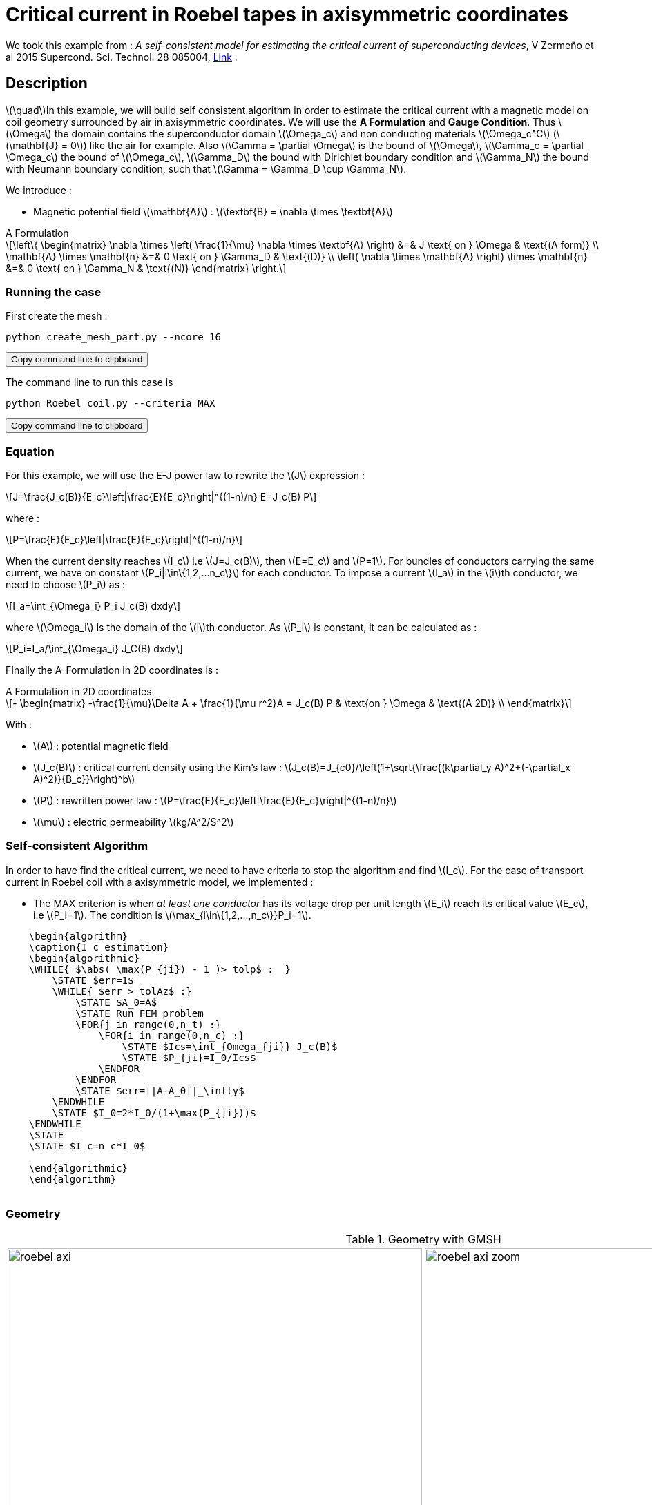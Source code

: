 :page-pseudocode: ["algo1"]
:page-vtkjs: true
:page-plotly: true


= Critical current in Roebel tapes in axisymmetric coordinates

:stem: latexmath
:toc: left

:uri-data: https://github.com/feelpp/feelpp-hts/blob/master/src/cases
:uri-data-edit: https://github.com/feelpp/feelpp-hts/edit/master/src/cases

We took this example from : [[Zermeno]] _A self-consistent model for estimating the critical current of superconducting devices_, V Zermeño et al 2015 Supercond. Sci. Technol. 28 085004, https://www.htsmodelling.com/?page_id=748#Ps_model[Link] .

== Description
stem:[\quad]In this example, we will build self consistent algorithm in order to estimate the critical current with a magnetic model on coil geometry surrounded by air in axisymmetric coordinates. We will use the *A Formulation* and *Gauge Condition*.
Thus stem:[\Omega] the domain contains the superconductor domain stem:[\Omega_c] and non conducting materials stem:[\Omega_c^C] (stem:[\mathbf{J} = 0]) like the air for example. Also stem:[\Gamma = \partial \Omega] is the bound of stem:[\Omega], stem:[\Gamma_c = \partial \Omega_c] the bound of stem:[\Omega_c], stem:[\Gamma_D] the bound with Dirichlet boundary condition and stem:[\Gamma_N] the bound with Neumann boundary condition, such that stem:[\Gamma = \Gamma_D \cup \Gamma_N].

We introduce : 

* Magnetic potential field stem:[\mathbf{A}] : stem:[\textbf{B} = \nabla \times \textbf{A}]


[example,caption="",title="A Formulation"]
[[a_formulation]]
====
[stem]
++++
\left\{ \begin{matrix}
	\nabla \times \left( \frac{1}{\mu} \nabla \times \textbf{A} \right)    &=& J \text{ on } \Omega & \text{(A form)} \\
	\mathbf{A} \times \mathbf{n} &=& 0 \text{ on } \Gamma_D & \text{(D)} \\
	\left( \nabla \times \mathbf{A} \right) \times \mathbf{n} &=& 0 \text{ on } \Gamma_N & \text{(N)}
\end{matrix} \right.
++++
====


=== Running the case

First create the mesh :

[[command-line]]
[source,sh]
----
python create_mesh_part.py --ncore 16
----

++++
<button class="btn" data-clipboard-target="#command-line">
Copy command line to clipboard
</button>
++++

The command line to run this case is

[[command-line]]
[source,sh]
----
python Roebel_coil.py --criteria MAX
----

++++
<button class="btn" data-clipboard-target="#command-line">
Copy command line to clipboard
</button>
++++

=== Equation 

For this example, we will use the E-J power law to rewrite the stem:[J] expression :

[stem]
++++
J=\frac{J_c(B)}{E_c}\left|\frac{E}{E_c}\right|^{(1-n)/n} E=J_c(B) P
++++
where :
[stem]
++++
P=\frac{E}{E_c}\left|\frac{E}{E_c}\right|^{(1-n)/n}
++++

When the current density reaches stem:[I_c] i.e stem:[J=J_c(B)], then stem:[E=E_c] and stem:[P=1]. For bundles of conductors carrying the same current, we have on constant stem:[P_i|i\in\{1,2,...n_c\}] for each conductor. To impose a current stem:[I_a] in the stem:[i]th conductor, we need to choose stem:[P_i] as :

[stem]
++++
I_a=\int_{\Omega_i} P_i J_c(B) dxdy
++++

where stem:[\Omega_i] is the domain of the stem:[i]th conductor. As stem:[P_i] is constant, it can be calculated as :

[stem]
++++
P_i=I_a/\int_{\Omega_i} J_C(B) dxdy
++++

FInally the  A-Formulation in 2D coordinates is :

[example,caption="",title="A Formulation in 2D coordinates"]
====
[stem]
++++
- \begin{matrix}
    -\frac{1}{\mu}\Delta A  + \frac{1}{\mu r^2}A   =  J_c(B) P & \text{on } \Omega & \text{(A 2D)} \\
\end{matrix} 
++++

With : 

* stem:[A] : potential magnetic field

* stem:[J_c(B)] : critical current density using the Kim's law : stem:[J_c(B)=J_{c0}/\left(1+\sqrt{\frac{(k\partial_y A)^2+(-\partial_x A)^2)}{B_c}}\right)^b]

* stem:[P] : rewritten power law :
stem:[P=\frac{E}{E_c}\left|\frac{E}{E_c}\right|^{(1-n)/n}]

* stem:[\mu] : electric permeability stem:[kg/A^2/S^2]
====

=== Self-consistent Algorithm

In order to have find the critical current, we need to have criteria to stop the algorithm and find stem:[I_c]. For the case of transport current in Roebel coil with a axisymmetric model, we implemented :

* The MAX criterion is when _at least one conductor_ has its voltage drop per unit length stem:[E_i] reach its critical value stem:[E_c], i.e stem:[P_i=1]. The condition is stem:[\max_{i\in\{1,2,...,n_c\}}P_i=1]. 

// * The AVG criterion is when the _average_ voltage drop per unit length stem:[E_i] has reached its critical value stem:[E_c]. The condition is stem:[\sum^{n_c}_{i=1}P_i|P_i|^{n-1}=n_c].


.Algorithm example with the MAX criterion
++++
<pre id="algo1" style="display:hidden;">
    \begin{algorithm}
    \caption{I_c estimation}
    \begin{algorithmic}
    \WHILE{ $\abs( \max(P_{ji}) - 1 )> tolp$ :  }   
        \STATE $err=1$
        \WHILE{ $err > tolAz$ :}
            \STATE $A_0=A$ 
            \STATE Run FEM problem
            \FOR{j in range(0,n_t) :} 
                \FOR{i in range(0,n_c) :} 
                    \STATE $Ics=\int_{Omega_{ji}} J_c(B)$             
                    \STATE $P_{ji}=I_0/Ics$
                \ENDFOR
            \ENDFOR
            \STATE $err=||A-A_0||_\infty$
        \ENDWHILE
        \STATE $I_0=2*I_0/(1+\max(P_{ji}))$
    \ENDWHILE
    \STATE
    \STATE $I_c=n_c*I_0$

    \end{algorithmic}
    \end{algorithm}
    </pre>
++++

=== Geometry

.Geometry with GMSH
[cols="a,a"]
|===
|image::Roebel/A-Formulation/cfpdes_axi/roebel_axi.png[,width=600]
|image::Roebel/A-Formulation/cfpdes_axi/roebel_axi_zoom.png[,width=600]
|===

.Mesh with GMSH
|====
a|image:Roebel/A-Formulation/cfpdes_axi/roebel_axi_mesh.png[,width=600]
|====

== Input

.Feelpp Model Parameter table

[width="100%",options="header,footer"]
|====================
| Notation | Description  | Value  | Unit  | Note
5+s|Paramètres globale
|stem:[A] | magnetic potential field | |stem:[T m] |

5+s|Air
| stem:[\mu=\mu_0] | magnetic permeability of vacuum | stem:[4\pi.10^{-7}] | stem:[kg \, m / A^2 / S^2] |

5+s|Conductors
| stem:[\mu=\mu_0] | magnetic permeability of vacuum | stem:[4\pi.10^{-7}] | stem:[kg \, m / A^2 / S^2] |
| stem:[J_c(B)] | critical current density using the Kim's law | stem:[J_{c0}/\left(1+\sqrt{\frac{(k\partial_y A)^2+(-\partial_x A)^2)}{B_c}}\right)^b] | stem:[A/m^2] |
| stem:[p] | constant parameter resulting for the rewritten power law  |  |  |
| stem:[E_c] | threshold electric field | stem:[10^{-4}] |stem:[V/m] |
| stem:[n] | material dependent exponent | stem:[21] | |

|====================

.Python Algorithm Parameter table

[width="100%",options="header,footer"]
|====================
| Notation | Description  | Value  | Unit  | Note
|stem:[ns] | number of conductors in one turn | 10 | |
|stem:[nt] | number of turns | 10 | |
|stem:[I_0] | initial tranported current | 85.5 | stem:[A] |
|stem:[tolAz] | tolerance for self-consistency WHILE loop | 1e-9 |  |
|stem:[tolp] | tolerance for Ic criterion | 1e-9 |  |
| stem:[E_c] | threshold electric field | stem:[10^{-4}] |stem:[V/m] |
| stem:[n] | material dependent exponent | stem:[21] | |
|====================


== Data files

The case data files are available in Github link:{uri-data}/Roebel_cables/A-Formulation/cfpdes_axis_static[here]

* link:{uri-data}/Roebel_cables/A-Formulation/cfpdes_axis_static/Roebel_coil.cfg[CFG file] - [link:{uri-data-edit}/Roebel_cables/A-Formulation/cfpdes_axis_static/Roebel_coil.cfg[Edit the file]]
* link:{uri-data}/Roebel_cables/A-Formulation/cfpdes_axis_static/Roebel_coil.json[JSON file] - [link:{uri-data-edit}/Roebel_cables/A-Formulation/cfpdes_axis_static/Robel.json[Edit the file]]
* link:{uri-data}/Roebel_cables/A-Formulation/cfpdes_axis_static/Roebel_coil.py[PY file] - [link:{uri-data-edit}/Roebel_cables/A-Formulation/cfpdes_axis_static/Robel.py[Edit the file]]


=== Json file

==== Mesh

This section of the Model JSON file setup the mesh. It will also load the previous field for the stem:[L_\infty] error norm :
 
//.Example of Materials section
[source,json]
----
"Meshes":
    {
        "cfpdes":
        {
            "Import":
            {
                "filename":"$cfgdir/Roebel_coil_p16.json"<1>
            }
        },
        "Fields": {
            "v": {<2>
                "filename": "$cfgdir/feelppdb/np_$np/magnetic.save/A.h5",
                "basis": "Pch1"
            },
            "P": {<3>
                "filename": "$cfgdir/P.h5",
                "basis": "Pch1"
            }
        }
    },
----
<1> the geometric file
<2> loading field from previous iteration
<3> loading finite element field containing all the P

==== Materials

This section of the Model JSON file defines material properties linking the Physical Entities in the mesh data structures to these properties.

//.Example of Materials section
[source,json]
----
"Materials":
    "Conductor": {
            "markers": [<2>
                "tape_00",
                "tape_01",
                "tape_02",
                "tape_03",
                "tape_04",
                .
                .
                .
                "tape_89"
            ],
            "normB": "sqrt((-magnetic_grad_A_rt_1)^2+(magnetic_grad_A_rt_0+magnetic_A_rt/x)^2):magnetic_grad_A_rt_0:magnetic_grad_A_rt_1:magnetic_A_rt:x",
            "theta": "atan2((magnetic_grad_A_rt_0+magnetic_A_rt/x),(-magnetic_grad_A_rt_1)):magnetic_grad_A_rt_0:magnetic_grad_A_rt_1:magnetic_A_rt:x",
            "fab": "sqrt(cos(theta+pi/2)^2 + uab^2*sin(theta+pi/2)^2):theta:uab",
            "fc": "sqrt(sin(theta+pi/2)^2 + uc^2*cos(theta+pi/2)^2):theta:uc",
            "fi": "sqrt(cos(theta+pi/2)^2 + ui^2*sin(theta+pi/2)^2):theta:ui",
            "Jcab": "J0p/(1+normB*fab/B0ab)^betajc:J0p:normB:fab:B0ab:betajc",
            "Jcc": "J0p/(1+normB*fc/B0c)^betajc:J0p:normB:fc:B0c:betajc",
            "Jci": "J0i/(1+normB*fi/B0i)^alphajc:J0i:normB:fi:B0i:alphajc",
            "JcB": "max(Jcab,max(Jci,Jcc)):Jcab:Jcc:Jci",
            "p": "meshes_cfpdes_fields_P:meshes_cfpdes_fields_P",<3>
            "J": "JcB*p:JcB:p"
        },
        "Air": {<1>

        }
    },
----
<1> gives the name of the physical entity (here `Physical Surface`) associated to the Material.
<2> the physical entities (associated to the mesh) to which the material is applied
<3> loading a different parameter stem:[P] for each conductor.

==== Models

This section of the Model JSON file defines material properties linking the Physical Entities in the mesh data structures to these properties.

//.Example of Materials section
[source,json]
----
"Models":<1>
    {
        "cfpdes":{
            "equations":"magnetic"<2>
        },
        "magnetic":{<3>
            "common":{
                "setup":{
                    "unknown":
                    {
                        "basis":"Pch1",<4>
                        "name":"A",<5>
                        "symbol":"A"<6>
                    }
                }
            },
            "models":[<7>
                {<8>
                    "name": "magnetic_Conductor_00",
                    "materials": ["Conductor"],<9>
                    "setup": {
                        "coefficients": {<10>
                            "c": "x/mu:x:mu",
                            "a": "1/mu/x:mu:x",
                            "f": "materials_Conductor_J*x:x:materials_Conductor_J"
                        }
                    }
                },{<8>
                    "name":"magnetic_Air",
                    "materials":"Air",<9>
                    "setup":{
                        "coefficients":{<10>
                            "c":"1/mu:mu"
                        }
                    }
                }
            ]
        }
    },
----
<1> start section `Models` defined by the toolbox to define the main configuration and particularly the set of equations to be solved
<2> set of equations to be solved
<3> toolbox keyword that allows identifying the kind of model
<4> equation unknown's basis
<5> equation unknown's name
<6> equation unknown's symbol
<7> models for the different materials
<8> start JSON object of first model
<9> list of materials associated to the model
<10> CFPDES coefficients




==== Boundary Conditions

This section of the Model JSON file defines the boundary conditions.

[source,json]
----
"BoundaryConditions":
    {
        "magnetic": <1>
        {
            "Dirichlet": <2>
            {
                "magdir":
                {
                    "markers": ["Exterior_boundary","ZAxis"],<3>
                    "expr":"0"
                }
            }
        }
    },
----
<1> the field name of the toolbox to which the boundary condition is associated
<2> the type of boundary condition to apply, here `Dirichlet`
<3> the physical entity (associated to the mesh) to which the condition is applied


==== Post Process
[source,json]
----
"PostProcess":{
        "use-model-name":1,
        "cfpdes":{<1>
            "Exports":{<2>
                "fields":["A"],<3>
                "expr":{<4>
                    "B":{<5>
                        "expr":"{-magnetic_grad_A_1,magnetic_grad_A_0+magnetic_A/x}
                                :magnetic_grad_A_0:magnetic_grad_A_1:magnetic_A:x",
                        "representation":["element"]
                    },
                    "J":{<6>
                        "expr": "materials_J:materials_J",
                        "markers": [
                            "tape_00","tape_01","tape_02","tape_03","tape_04","tape_05","tape_06","tape_07","tape_08","tape_09",
                            "tape_10","tape_11","tape_12","tape_13","tape_14","tape_15","tape_16","tape_17","tape_18","tape_19",
                            "tape_20","tape_21","tape_22","tape_23","tape_24","tape_25","tape_26","tape_27","tape_28","tape_29",
                            "tape_30","tape_31","tape_32","tape_33","tape_34","tape_35","tape_36","tape_37","tape_38","tape_39",
                            "tape_40","tape_41","tape_42","tape_43","tape_44","tape_45","tape_46","tape_47","tape_48","tape_49",
                            "tape_50","tape_51","tape_52","tape_53","tape_54","tape_55","tape_56","tape_57","tape_58","tape_59",
                            "tape_60","tape_61","tape_62","tape_63","tape_64","tape_65","tape_66","tape_67","tape_68","tape_69",
                            "tape_70","tape_71","tape_72","tape_73","tape_74","tape_75","tape_76","tape_77","tape_78","tape_79",
                            "tape_80","tape_81","tape_82","tape_83","tape_84","tape_85","tape_86","tape_87","tape_88","tape_89"
                        ]<7>
                    }
                }
            },
            "Measures": {<8>
                "Statistics": {
                    "Ics_%1%": {<9>
                        "type": "integrate",<10>
                        "expr": "materials_%1%_JcB:materials_%1%_JcB",
                        "markers": "%1%",<11>
                        "index1": [<12>
                            "tape_00","tape_01","tape_02","tape_03","tape_04","tape_05","tape_06","tape_07","tape_08","tape_09",
                            "tape_10","tape_11","tape_12","tape_13","tape_14","tape_15","tape_16","tape_17","tape_18","tape_19",
                            "tape_20","tape_21","tape_22","tape_23","tape_24","tape_25","tape_26","tape_27","tape_28","tape_29",
                            "tape_30","tape_31","tape_32","tape_33","tape_34","tape_35","tape_36","tape_37","tape_38","tape_39",
                            "tape_40","tape_41","tape_42","tape_43","tape_44","tape_45","tape_46","tape_47","tape_48","tape_49",
                            "tape_50","tape_51","tape_52","tape_53","tape_54","tape_55","tape_56","tape_57","tape_58","tape_59",
                            "tape_60","tape_61","tape_62","tape_63","tape_64","tape_65","tape_66","tape_67","tape_68","tape_69",
                            "tape_70","tape_71","tape_72","tape_73","tape_74","tape_75","tape_76","tape_77","tape_78","tape_79",
                            "tape_80","tape_81","tape_82","tape_83","tape_84","tape_85","tape_86","tape_87","tape_88","tape_89"
                        ]
                    },
                    "Linf": {<9>
                        "type": "max",<10>
                        "expr": "abs(magnetic_A-meshes_cfpdes_fields_v):magnetic_A:meshes_cfpdes_fields_v",
                        "markers": [
                            "tape_00","tape_01","tape_02","tape_03","tape_04","tape_05","tape_06","tape_07","tape_08","tape_09",
                            "tape_10","tape_11","tape_12","tape_13","tape_14","tape_15","tape_16","tape_17","tape_18","tape_19",
                            "tape_20","tape_21","tape_22","tape_23","tape_24","tape_25","tape_26","tape_27","tape_28","tape_29",
                            "tape_30","tape_31","tape_32","tape_33","tape_34","tape_35","tape_36","tape_37","tape_38","tape_39",
                            "tape_40","tape_41","tape_42","tape_43","tape_44","tape_45","tape_46","tape_47","tape_48","tape_49",
                            "tape_50","tape_51","tape_52","tape_53","tape_54","tape_55","tape_56","tape_57","tape_58","tape_59",
                            "tape_60","tape_61","tape_62","tape_63","tape_64","tape_65","tape_66","tape_67","tape_68","tape_69",
                            "tape_70","tape_71","tape_72","tape_73","tape_74","tape_75","tape_76","tape_77","tape_78","tape_79",
                            "tape_80","tape_81","tape_82","tape_83","tape_84","tape_85","tape_86","tape_87","tape_88","tape_89",
                            "Air"
                        ]<11>
                    }
                }
            }
        },
        "magnetic": {<1>
            "Save": {<13>
                "Fields": {
                    "names": ["A"],<14>
                    "format": "hdf5"<15>
                }
            }
        }
    }
}
----
<1> the field name of the toolbox to which the post-processing is associated
<2> the `Exports` identifies the toolbox fields that have to be exported for visualisation
<3> the list of fields to be exported
<4> the list of expressions assiocated to the fields to be exported
<5> `B` is for the magnetic flux density
<6> `J_z` is for the current density
<7> the physical entity (associated to the mesh) to which the expression is applied
<8> the `Measure` identifies the quantities tht will be computed after the solve. The values computed are stored in a CSV files.
<9> the name associated with the Statistics computation
<10> the Statistics type
<11> the mesh marker where the Statistics is computed. This entry can be a vector of marker
<12> index that wil replace %1%
<13> storing the field for the next iteration of the algorithm
<14> the names of fields that we want to save (can be a name or a vector of name)
<15> the format used ("hdf5")

=== CFG file

The Model CFG (`.cfg`) files allow to pass command line options to {feelpp} applications. In particular, it allows to  define the solution strategy and configure the linear/non-linear algebraic solvers.

The Cfg file used is
----
directory=feelpp-hts/Roebel_Cables/cfpdes_axis<1>

case.dimension=2<2>

[cfpdes]<3>
filename=$cfgdir/Roebel_coil.json<4>

verbose_solvertimer=1<5>
solver=Picard-OLD<6>

snes-monitor=1<7>
ksp-monitor=1<8>
snes-maxit=600<9>

----
<1> the directory where the results are exported
<2>	the dimension of the application, by default 3D
<3> toolbox prefix
<4> the associated Json file
<5> information on solver time
<6> the non-linear solver
<7> snes-monitor
<8> ksp-monitor
<9> maximum number of iteration


== Result


=== Magnetic flux density


image::Roebel/A-Formulation/cfpdes_axi/roebel_A_axi_stat_B.png[,width=800,title="Magnetic flux density stem:[B (T)]]

=== Critical current

|====================
| MAX criterion 
| stem:[I_c=573.1893747964195 A] 
|====================